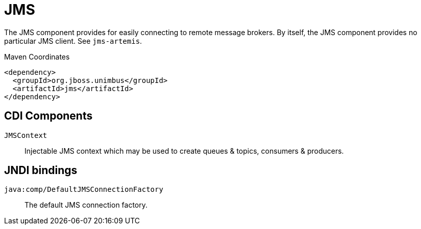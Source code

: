[#component-jms]
= JMS

The JMS component provides for easily connecting to remote message brokers. 
By itself, the JMS component provides no particular JMS client.
See `jms-artemis`.

.Maven Coordinates

[source,xml]
----
<dependency>
  <groupId>org.jboss.unimbus</groupId>
  <artifactId>jms</artifactId>
</dependency>
----

== CDI Components

`JMSContext`::
Injectable JMS context which may be used to create queues & topics, consumers & producers.

== JNDI bindings

`java:comp/DefaultJMSConnectionFactory`::
The default JMS connection factory.
